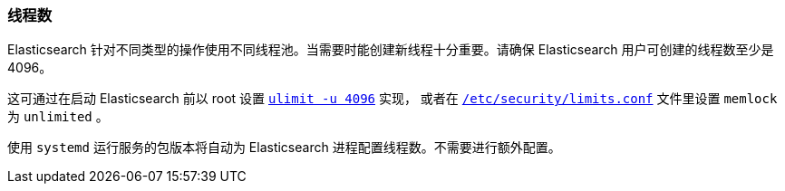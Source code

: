 [[max-number-of-threads]]
=== 线程数

Elasticsearch 针对不同类型的操作使用不同线程池。当需要时能创建新线程十分重要。请确保 Elasticsearch 用户可创建的线程数至少是 4096。

这可通过在启动 Elasticsearch 前以 root 设置 <<ulimit,`ulimit -u 4096`>> 实现，
或者在 <<limits.conf,`/etc/security/limits.conf`>> 文件里设置 `memlock` 为 `unlimited` 。

使用 `systemd` 运行服务的包版本将自动为 Elasticsearch 进程配置线程数。不需要进行额外配置。
